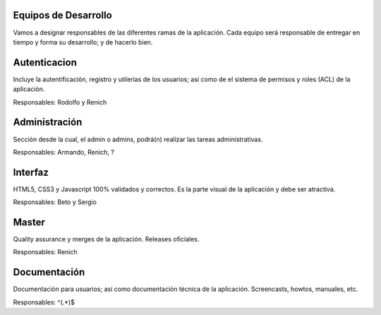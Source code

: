 Equipos de Desarrollo
=====================
Vamos a designar responsables de las diferentes ramas de la aplicación. Cada equipo será responsable de entregar en tiempo y forma su desarrollo; y de hacerlo bien.


Autenticacion
=============
Incluye la autentificación, registro y utilerías de los usuarios; así como de el sistema de permisos y roles (ACL) de la aplicación.

Responsables: Rodolfo y Renich

Administración
==============
Sección desde la cual, el admin o admins, podrá(n) realizar las tareas administrativas.

Responsables: Armando, Renich, ?

Interfaz
========
HTML5, CSS3 y Javascript 100% validados y correctos. Es la parte visual de la aplicación y debe ser atractiva.

Responsables: Beto y Sergio

Master
======
Quality assurance y merges de la aplicación. Releases oficiales.

Responsables: Renich

Documentación
=============
Documentación para usuarios; así como documentación técnica de la aplicación. Screencasts, howtos, manuales, etc.

Responsables: ^(.*)$
